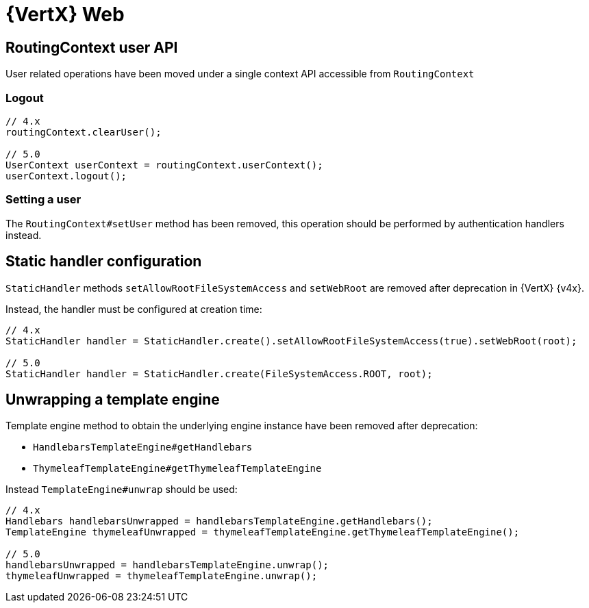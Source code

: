 = {VertX} Web

== RoutingContext user API

User related operations have been moved under a single context API accessible from `RoutingContext`

=== Logout

[source,java]
----
// 4.x
routingContext.clearUser();

// 5.0
UserContext userContext = routingContext.userContext();
userContext.logout();
----

=== Setting a user

The `RoutingContext#setUser` method has been removed, this operation should be performed by authentication handlers instead.

== Static handler configuration

`StaticHandler` methods `setAllowRootFileSystemAccess` and `setWebRoot` are removed after deprecation in {VertX} {v4x}.

Instead, the handler must be configured at creation time:

[source,java]
----
// 4.x
StaticHandler handler = StaticHandler.create().setAllowRootFileSystemAccess(true).setWebRoot(root);

// 5.0
StaticHandler handler = StaticHandler.create(FileSystemAccess.ROOT, root);
----

== Unwrapping a template engine

Template engine method to obtain the underlying engine instance have been removed after deprecation:

- `HandlebarsTemplateEngine#getHandlebars`
- `ThymeleafTemplateEngine#getThymeleafTemplateEngine`

Instead `TemplateEngine#unwrap` should be used:

[source,java]
----
// 4.x
Handlebars handlebarsUnwrapped = handlebarsTemplateEngine.getHandlebars();
TemplateEngine thymeleafUnwrapped = thymeleafTemplateEngine.getThymeleafTemplateEngine();

// 5.0
handlebarsUnwrapped = handlebarsTemplateEngine.unwrap();
thymeleafUnwrapped = thymeleafTemplateEngine.unwrap();
----
